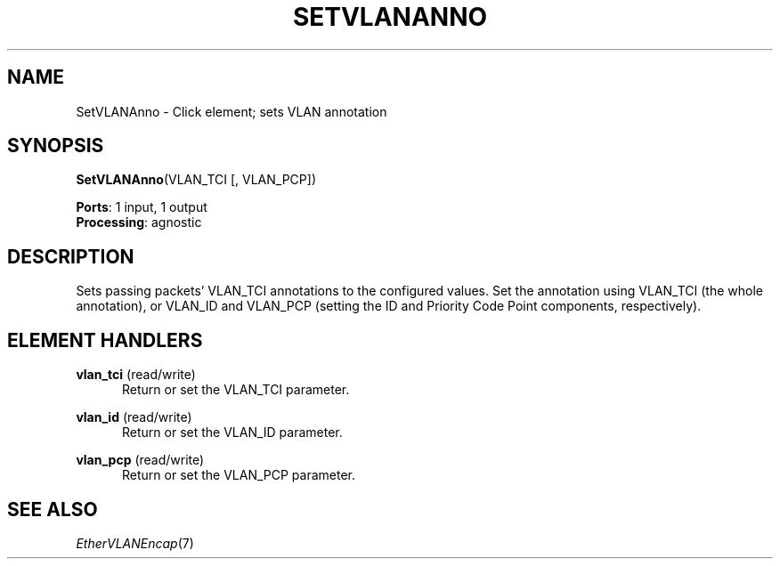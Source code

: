.\" -*- mode: nroff -*-
.\" Generated by 'click-elem2man' from '../elements/ethernet/setvlananno.hh:6'
.de M
.IR "\\$1" "(\\$2)\\$3"
..
.de RM
.RI "\\$1" "\\$2" "(\\$3)\\$4"
..
.TH "SETVLANANNO" 7click "12/Oct/2017" "Click"
.SH "NAME"
SetVLANAnno \- Click element;
sets VLAN annotation
.SH "SYNOPSIS"
\fBSetVLANAnno\fR(VLAN_TCI [, VLAN_PCP])

\fBPorts\fR: 1 input, 1 output
.br
\fBProcessing\fR: agnostic
.br
.SH "DESCRIPTION"
Sets passing packets' VLAN_TCI annotations to the configured values.  Set the
annotation using VLAN_TCI (the whole annotation), or VLAN_ID and VLAN_PCP
(setting the ID and Priority Code Point components, respectively).
.PP

.SH "ELEMENT HANDLERS"



.IP "\fBvlan_tci\fR (read/write)" 5
Return or set the VLAN_TCI parameter.
.IP "" 5
.IP "\fBvlan_id\fR (read/write)" 5
Return or set the VLAN_ID parameter.
.IP "" 5
.IP "\fBvlan_pcp\fR (read/write)" 5
Return or set the VLAN_PCP parameter.
.IP "" 5
.PP

.SH "SEE ALSO"
.M EtherVLANEncap 7

